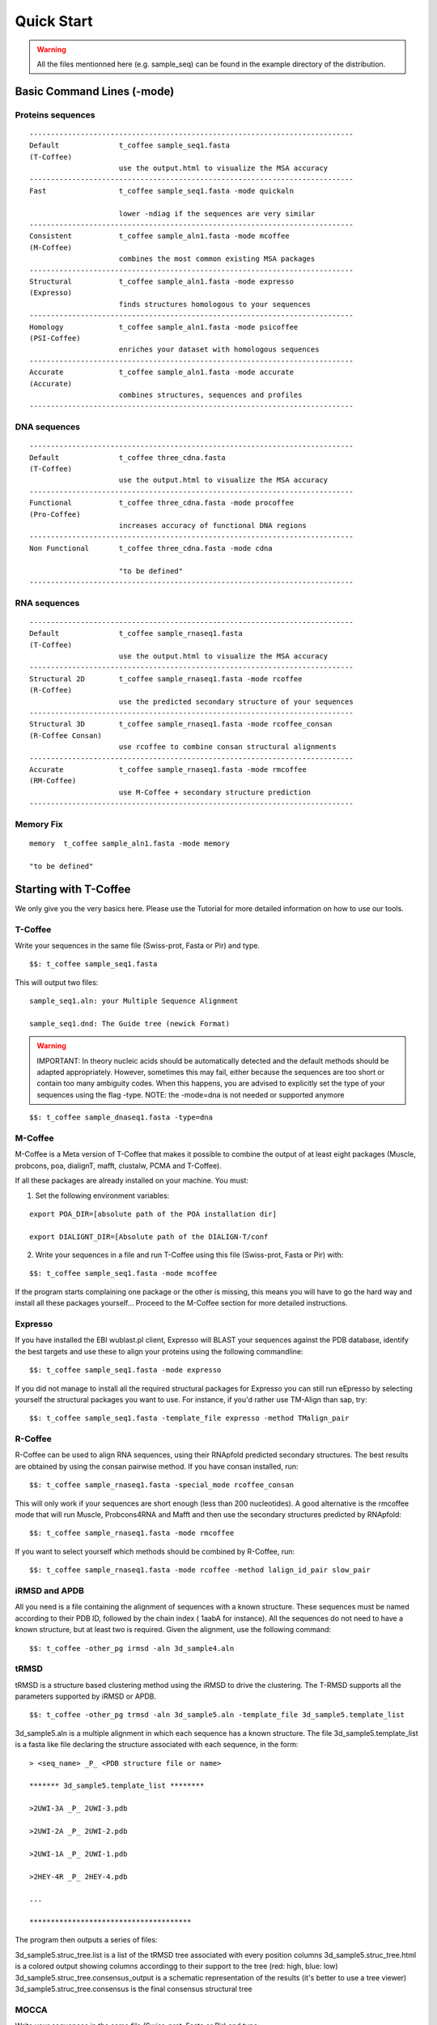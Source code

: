 ###########
Quick Start
###########


.. warning:: All the files mentionned here (e.g. sample_seq) can be found in the example directory of the distribution.


***************************
Basic Command Lines (-mode)
***************************

Proteins sequences
==================
::

  ----------------------------------------------------------------------------
  Default              t_coffee sample_seq1.fasta
  (T-Coffee)
                       use the output.html to visualize the MSA accuracy
  ----------------------------------------------------------------------------
  Fast                 t_coffee sample_seq1.fasta -mode quickaln

                       lower -ndiag if the sequences are very similar
  ----------------------------------------------------------------------------
  Consistent           t_coffee sample_aln1.fasta -mode mcoffee
  (M-Coffee)
                       combines the most common existing MSA packages
  ----------------------------------------------------------------------------
  Structural           t_coffee sample_aln1.fasta -mode expresso
  (Expresso)
                       finds structures homologous to your sequences
  ----------------------------------------------------------------------------
  Homology             t_coffee sample_aln1.fasta -mode psicoffee
  (PSI-Coffee)
                       enriches your dataset with homologous sequences
  ---------------------------------------------------------------------------- 
  Accurate             t_coffee sample_aln1.fasta -mode accurate
  (Accurate)
                       combines structures, sequences and profiles
  ----------------------------------------------------------------------------


DNA sequences
=============
::

  ----------------------------------------------------------------------------
  Default              t_coffee three_cdna.fasta
  (T-Coffee)
                       use the output.html to visualize the MSA accuracy
  ----------------------------------------------------------------------------
  Functional           t_coffee three_cdna.fasta -mode procoffee
  (Pro-Coffee)
                       increases accuracy of functional DNA regions
  ----------------------------------------------------------------------------  
  Non Functional       t_coffee three_cdna.fasta -mode cdna
  
                       "to be defined"
  ----------------------------------------------------------------------------


RNA sequences
=============
::

  ----------------------------------------------------------------------------
  Default              t_coffee sample_rnaseq1.fasta
  (T-Coffee)
                       use the output.html to visualize the MSA accuracy
  ----------------------------------------------------------------------------
  Structural 2D        t_coffee sample_rnaseq1.fasta -mode rcoffee
  (R-Coffee)
                       use the predicted secondary structure of your sequences
  ----------------------------------------------------------------------------
  Structural 3D        t_coffee sample_rnaseq1.fasta -mode rcoffee_consan
  (R-Coffee Consan)
                       use rcoffee to combine consan structural alignments 
  ----------------------------------------------------------------------------
  Accurate             t_coffee sample_rnaseq1.fasta -mode rmcoffee
  (RM-Coffee)
                       use M-Coffee + secondary structure prediction
  ----------------------------------------------------------------------------

  

Memory Fix
==========
::

  memory  t_coffee sample_aln1.fasta -mode memory

  "to be defined"


**********************
Starting with T-Coffee
**********************
We only give you the very basics here. Please use the Tutorial for more detailed information on how to use our tools.


T-Coffee
========
Write your sequences in the same file (Swiss-prot, Fasta or Pir) and type.


::

  $$: t_coffee sample_seq1.fasta



This will output two files:


::

  sample_seq1.aln: your Multiple Sequence Alignment

  sample_seq1.dnd: The Guide tree (newick Format)



.. warning:: IMPORTANT: In theory nucleic acids should be automatically detected and the default methods should be adapted appropriately. However, sometimes this may fail, either because the sequences are too short or contain too many ambiguity codes. When this happens, you are advised to explicitly set the type of your sequences using the flag -type. NOTE: the -mode=dna is not needed or supported anymore

::

  $$: t_coffee sample_dnaseq1.fasta -type=dna



M-Coffee
========
M-Coffee is a Meta version of T-Coffee that makes it possible to combine the output of at least eight packages (Muscle, probcons, poa, dialignT, mafft, clustalw, PCMA and T-Coffee).


If all these packages are already installed on your machine. You must:


1) Set the following environment variables:


::

   export POA_DIR=[absolute path of the POA installation dir]

   export DIALIGNT_DIR=[Absolute path of the DIALIGN-T/conf



2) Write your sequences in a file and run T-Coffee using this file (Swiss-prot, Fasta or Pir) with:


::

  $$: t_coffee sample_seq1.fasta -mode mcoffee



If the program starts complaining one package or the other is missing, this means you will have to go the hard way and install all these packages yourself... Proceed to the M-Coffee section for more detailed instructions.


Expresso
========
If you have installed the EBI wublast.pl client, Expresso will BLAST your sequences against the PDB database, identify the best targets and use these to align your proteins using the following commandline:


::

  $$: t_coffee sample_seq1.fasta -mode expresso



If you did not manage to install all the required structural packages for Expresso you can still run eEpresso by selecting yourself the structural packages you want to use. For instance, if you'd rather use TM-Align than sap, try:



::

  $$: t_coffee sample_seq1.fasta -template_file expresso -method TMalign_pair



R-Coffee
========
R-Coffee can be used to align RNA sequences, using their RNApfold predicted secondary structures. The best results are obtained by using the consan pairwise method. If you have consan installed, run:


::

  $$: t_coffee sample_rnaseq1.fasta -special_mode rcoffee_consan



This will only work if your sequences are short enough (less than 200 nucleotides). A good alternative is the rmcoffee mode that will run Muscle, Probcons4RNA and Mafft and then use the secondary structures predicted by RNApfold:


::

  $$: t_coffee sample_rnaseq1.fasta -mode rmcoffee



If you want to select yourself which methods should be combined by R-Coffee, run:


::

  $$: t_coffee sample_rnaseq1.fasta -mode rcoffee -method lalign_id_pair slow_pair



iRMSD and APDB
==============
All you need is a file containing the alignment of sequences with a known structure. These sequences must be named according to their PDB ID, followed by the chain index ( 1aabA for instance). All the sequences do not need to have a known structure, but at least two is required. Given the alignment, use the following command:


::

  $$: t_coffee -other_pg irmsd -aln 3d_sample4.aln



tRMSD
=====
tRMSD is a structure based clustering method using the iRMSD to drive the clustering. The T-RMSD supports all the parameters supported by iRMSD or APDB.


::

  $$: t_coffee -other_pg trmsd -aln 3d_sample5.aln -template_file 3d_sample5.template_list


3d_sample5.aln is a multiple alignment in which each sequence has a known structure. The file 3d_sample5.template_list is a fasta like file declaring the structure associated with each sequence, in the form:


::

  > <seq_name> _P_ <PDB structure file or name>

  ******* 3d_sample5.template_list ********

  >2UWI-3A _P_ 2UWI-3.pdb

  >2UWI-2A _P_ 2UWI-2.pdb

  >2UWI-1A _P_ 2UWI-1.pdb

  >2HEY-4R _P_ 2HEY-4.pdb

  ...

  **************************************


The program then outputs a series of files:

3d_sample5.struc_tree.list is a list of the tRMSD tree associated with every position columns
3d_sample5.struc_tree.html is a colored output showing columns accordingg to their support to the tree (red: high, blue: low)
3d_sample5.struc_tree.consensus_output is a schematic representation of the results (it's better to use a tree viewer)
3d_sample5.struc_tree.consensus is the final consensus structural tree 


MOCCA
=====
Write your sequences in the same file (Swiss-prot, Fasta or Pir) and type:


::

  $$: t_coffee -other_pg mocca sample_seq1.fasta



This command output one files (<your sequences>.mocca_lib) and starts an interactive menu.

